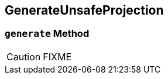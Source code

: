 == [[GenerateUnsafeProjection]] GenerateUnsafeProjection

=== [[generate]] `generate` Method

CAUTION: FIXME
